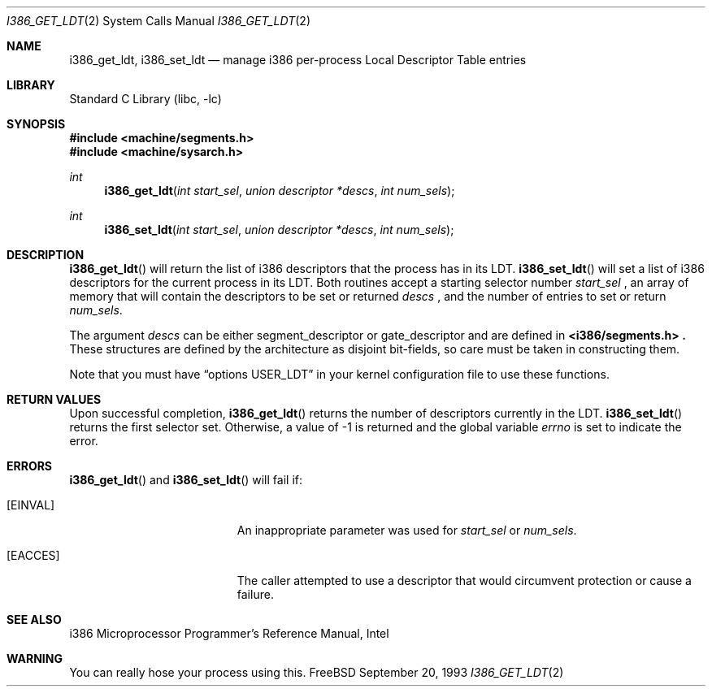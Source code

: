 .\" Copyright (c) 1980, 1991 Regents of the University of California.
.\" All rights reserved.
.\"
.\" Redistribution and use in source and binary forms, with or without
.\" modification, are permitted provided that the following conditions
.\" are met:
.\" 1. Redistributions of source code must retain the above copyright
.\"    notice, this list of conditions and the following disclaimer.
.\" 2. Redistributions in binary form must reproduce the above copyright
.\"    notice, this list of conditions and the following disclaimer in the
.\"    documentation and/or other materials provided with the distribution.
.\" 3. All advertising materials mentioning features or use of this software
.\"    must display the following acknowledgement:
.\"	This product includes software developed by the University of
.\"	California, Berkeley and its contributors.
.\" 4. Neither the name of the University nor the names of its contributors
.\"    may be used to endorse or promote products derived from this software
.\"    without specific prior written permission.
.\"
.\" THIS SOFTWARE IS PROVIDED BY THE REGENTS AND CONTRIBUTORS ``AS IS'' AND
.\" ANY EXPRESS OR IMPLIED WARRANTIES, INCLUDING, BUT NOT LIMITED TO, THE
.\" IMPLIED WARRANTIES OF MERCHANTABILITY AND FITNESS FOR A PARTICULAR PURPOSE
.\" ARE DISCLAIMED.  IN NO EVENT SHALL THE REGENTS OR CONTRIBUTORS BE LIABLE
.\" FOR ANY DIRECT, INDIRECT, INCIDENTAL, SPECIAL, EXEMPLARY, OR CONSEQUENTIAL
.\" DAMAGES (INCLUDING, BUT NOT LIMITED TO, PROCUREMENT OF SUBSTITUTE GOODS
.\" OR SERVICES; LOSS OF USE, DATA, OR PROFITS; OR BUSINESS INTERRUPTION)
.\" HOWEVER CAUSED AND ON ANY THEORY OF LIABILITY, WHETHER IN CONTRACT, STRICT
.\" LIABILITY, OR TORT (INCLUDING NEGLIGENCE OR OTHERWISE) ARISING IN ANY WAY
.\" OUT OF THE USE OF THIS SOFTWARE, EVEN IF ADVISED OF THE POSSIBILITY OF
.\" SUCH DAMAGE.
.\"
.\"     from: @(#)fork.2	6.5 (Berkeley) 3/10/91
.\" $FreeBSD$
.\"
.Dd September 20, 1993
.Dt I386_GET_LDT 2
.Os FreeBSD
.Sh NAME
.Nm i386_get_ldt ,
.Nm i386_set_ldt
.Nd manage i386 per-process Local Descriptor Table entries
.Sh LIBRARY
.Lb libc
.Sh SYNOPSIS
.Fd #include <machine/segments.h>
.Fd #include <machine/sysarch.h>
.Ft int
.Fn i386_get_ldt "int start_sel" "union descriptor *descs" "int num_sels"
.Ft int
.Fn i386_set_ldt "int start_sel" "union descriptor *descs" "int num_sels"
.Sh DESCRIPTION
.Fn i386_get_ldt
will return the list of i386 descriptors that the process has in its
LDT.
.Fn i386_set_ldt
will set a list of i386 descriptors for the current process in its
LDT.
Both routines accept a starting selector number
.Fa start_sel
, an array of memory that
will contain the descriptors to be set or returned 
.Fa descs
, and the number of entries to set or return
.Fa num_sels .
.Pp
The argument
.Fa descs
can be either segment_descriptor or gate_descriptor and are defined in
.Fd <i386/segments.h> .
These structures are defined by the architecture
as disjoint bit-fields, so care must be taken in constructing them.
.Pp
Note that you must have
.Dq options USER_LDT
in your kernel configuration file to use these functions.
.Sh RETURN VALUES
Upon successful completion,
.Fn i386_get_ldt
returns the number of descriptors currently in the LDT.
.Fn i386_set_ldt
returns the first selector set.
Otherwise, a value of -1 is returned and the global
variable
.Va errno
is set to indicate the error.
.Sh ERRORS
.Fn i386_get_ldt
and
.Fn i386_set_ldt
will fail if:
.Bl -tag -width Er
.It Bq Er EINVAL
An inappropriate parameter was used for
.Fa start_sel
or
.Fa num_sels .
.It Bq Er EACCES
The caller attempted to use a descriptor that would
circumvent protection or cause a failure.
.El
.Sh SEE ALSO
i386 Microprocessor Programmer's Reference Manual, Intel
.Sh WARNING
You can really hose your process using this.
